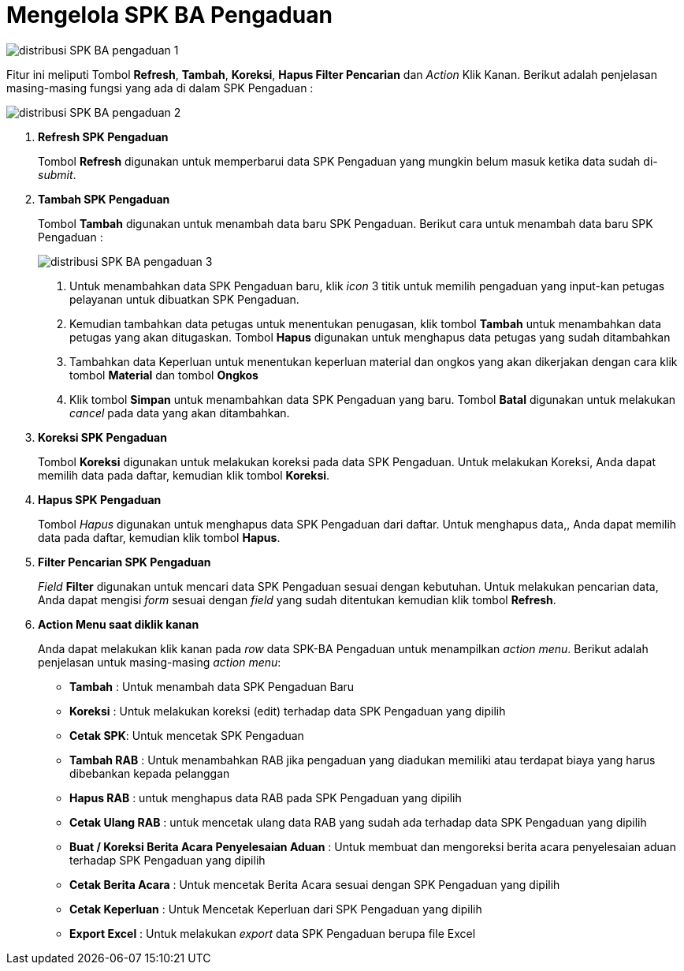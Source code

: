 = Mengelola SPK BA Pengaduan

image::../images-distribusi/distribusi-SPK-BA-pengaduan-1.png[align="center"]

Fitur ini meliputi Tombol *Refresh*, *Tambah*, *Koreksi*, *Hapus Filter Pencarian* dan _Action_ Klik Kanan. Berikut adalah penjelasan masing-masing fungsi yang ada di dalam SPK Pengaduan :

image::../images-distribusi/distribusi-SPK-BA-pengaduan-2.png[align="center"]

1. *Refresh SPK Pengaduan*
+
Tombol *Refresh* digunakan untuk memperbarui data SPK Pengaduan yang mungkin belum masuk ketika data sudah di-_submit_.

2. *Tambah SPK Pengaduan*
+
Tombol *Tambah* digunakan untuk menambah data baru SPK Pengaduan. Berikut cara untuk menambah data baru SPK Pengaduan :
+
image::../images-distribusi/distribusi-SPK-BA-pengaduan-3.png[align="center"]
[arabic]
. Untuk menambahkan data SPK Pengaduan baru, klik _icon_ 3 titik untuk memilih pengaduan yang input-kan petugas pelayanan untuk dibuatkan SPK Pengaduan.
. Kemudian tambahkan data petugas untuk menentukan penugasan, klik tombol *Tambah* untuk menambahkan data petugas yang akan ditugaskan. Tombol *Hapus* digunakan untuk menghapus data petugas yang sudah ditambahkan
. Tambahkan data Keperluan untuk menentukan keperluan material dan ongkos yang akan dikerjakan dengan cara klik tombol *Material* dan tombol *Ongkos*
. Klik tombol *Simpan* untuk menambahkan data SPK Pengaduan yang baru. Tombol *Batal* digunakan untuk melakukan _cancel_ pada data yang akan ditambahkan.

3. *Koreksi SPK Pengaduan*
+
Tombol *Koreksi* digunakan untuk melakukan koreksi pada data SPK Pengaduan. Untuk melakukan Koreksi, Anda dapat memilih data pada daftar, kemudian klik tombol *Koreksi*.

4. *Hapus SPK Pengaduan*
+
Tombol _Hapus_ digunakan untuk menghapus data SPK Pengaduan dari daftar. Untuk menghapus data,, Anda dapat memilih data pada daftar, kemudian klik tombol *Hapus*.

5. *Filter Pencarian SPK Pengaduan*
+
_Field_ *Filter* digunakan untuk mencari data SPK Pengaduan sesuai dengan kebutuhan. Untuk melakukan pencarian data, Anda dapat mengisi _form_ sesuai dengan _field_ yang sudah ditentukan kemudian klik tombol *Refresh*.

6. *Action Menu saat diklik kanan*
+
Anda dapat melakukan klik kanan pada _row_ data SPK-BA Pengaduan untuk menampilkan _action menu_. Berikut adalah penjelasan untuk masing-masing _action menu_: 
+
- *Tambah* : Untuk menambah data SPK Pengaduan Baru
- *Koreksi* : Untuk melakukan koreksi (edit) terhadap data SPK Pengaduan yang dipilih
- *Cetak  SPK*: Untuk mencetak SPK Pengaduan
- *Tambah RAB* : Untuk menambahkan RAB  jika pengaduan yang diadukan memiliki atau terdapat biaya yang harus dibebankan kepada pelanggan
- *Hapus RAB* : untuk menghapus data RAB pada SPK Pengaduan yang dipilih
- *Cetak Ulang RAB* : untuk mencetak ulang data RAB yang sudah ada terhadap data SPK Pengaduan yang dipilih
- *Buat / Koreksi Berita Acara Penyelesaian Aduan* : Untuk membuat dan mengoreksi berita acara penyelesaian aduan terhadap SPK Pengaduan yang dipilih
- *Cetak Berita Acara* : Untuk mencetak Berita Acara sesuai dengan SPK Pengaduan yang dipilih
- *Cetak Keperluan* : Untuk Mencetak Keperluan dari SPK Pengaduan yang dipilih
- *Export Excel* : Untuk melakukan _export_ data SPK Pengaduan berupa file Excel